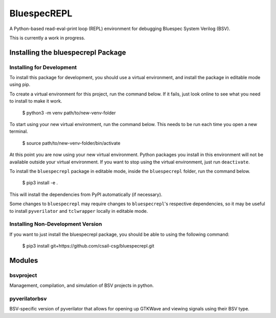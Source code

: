 BluespecREPL
============

A Python-based read-eval-print loop (REPL) environment for debugging Bluespec
System Verilog (BSV).

This is currently a work in progress.

Installing the bluespecrepl Package
-----------------------------------

Installing for Development
^^^^^^^^^^^^^^^^^^^^^^^^^^

To install this package for development, you should use a virtual environment,
and install the package in editable mode using pip.

To create a virtual environment for this project, run the command below.
If it fails, just look online to see what you need to install to make it work.

    $ python3 -m venv path/to/new-venv-folder

To start using your new virtual environment, run the command below.
This needs to be run each time you open a new terminal.

    $ source path/to/new-venv-folder/bin/activate

At this point you are now using your new virtual environment.
Python packages you install in this environment will not be available outside
your virtual environment.
If you want to stop using the virtual environment, just run ``deactivate``.

To install the ``bluespecrepl`` package in editable mode, inside the
``bluespecrepl`` folder, run the command below.

    $ pip3 install -e .

This will install the dependencies from PyPI automatically (if necessary).

Some changes to ``bluespecrepl`` may require changes to ``bluespecrepl``'s
respective dependencies, so it may be useful to install ``pyverilator`` and
``tclwrapper`` locally in editable mode.

Installing Non-Development Version
^^^^^^^^^^^^^^^^^^^^^^^^^^^^^^^^^^

If you want to just install the bluespecrepl package, you should be able to
using the following command:

    $ pip3 install git+https://github.com/csail-csg/bluespecrepl.git

Modules
-------

bsvproject
^^^^^^^^^^

Management, compilation, and simulation of BSV projects in python.

pyverilatorbsv
^^^^^^^^^^^^^^

BSV-specific version of pyverilator that allows for opening up GTKWave and
viewing signals using their BSV type.


